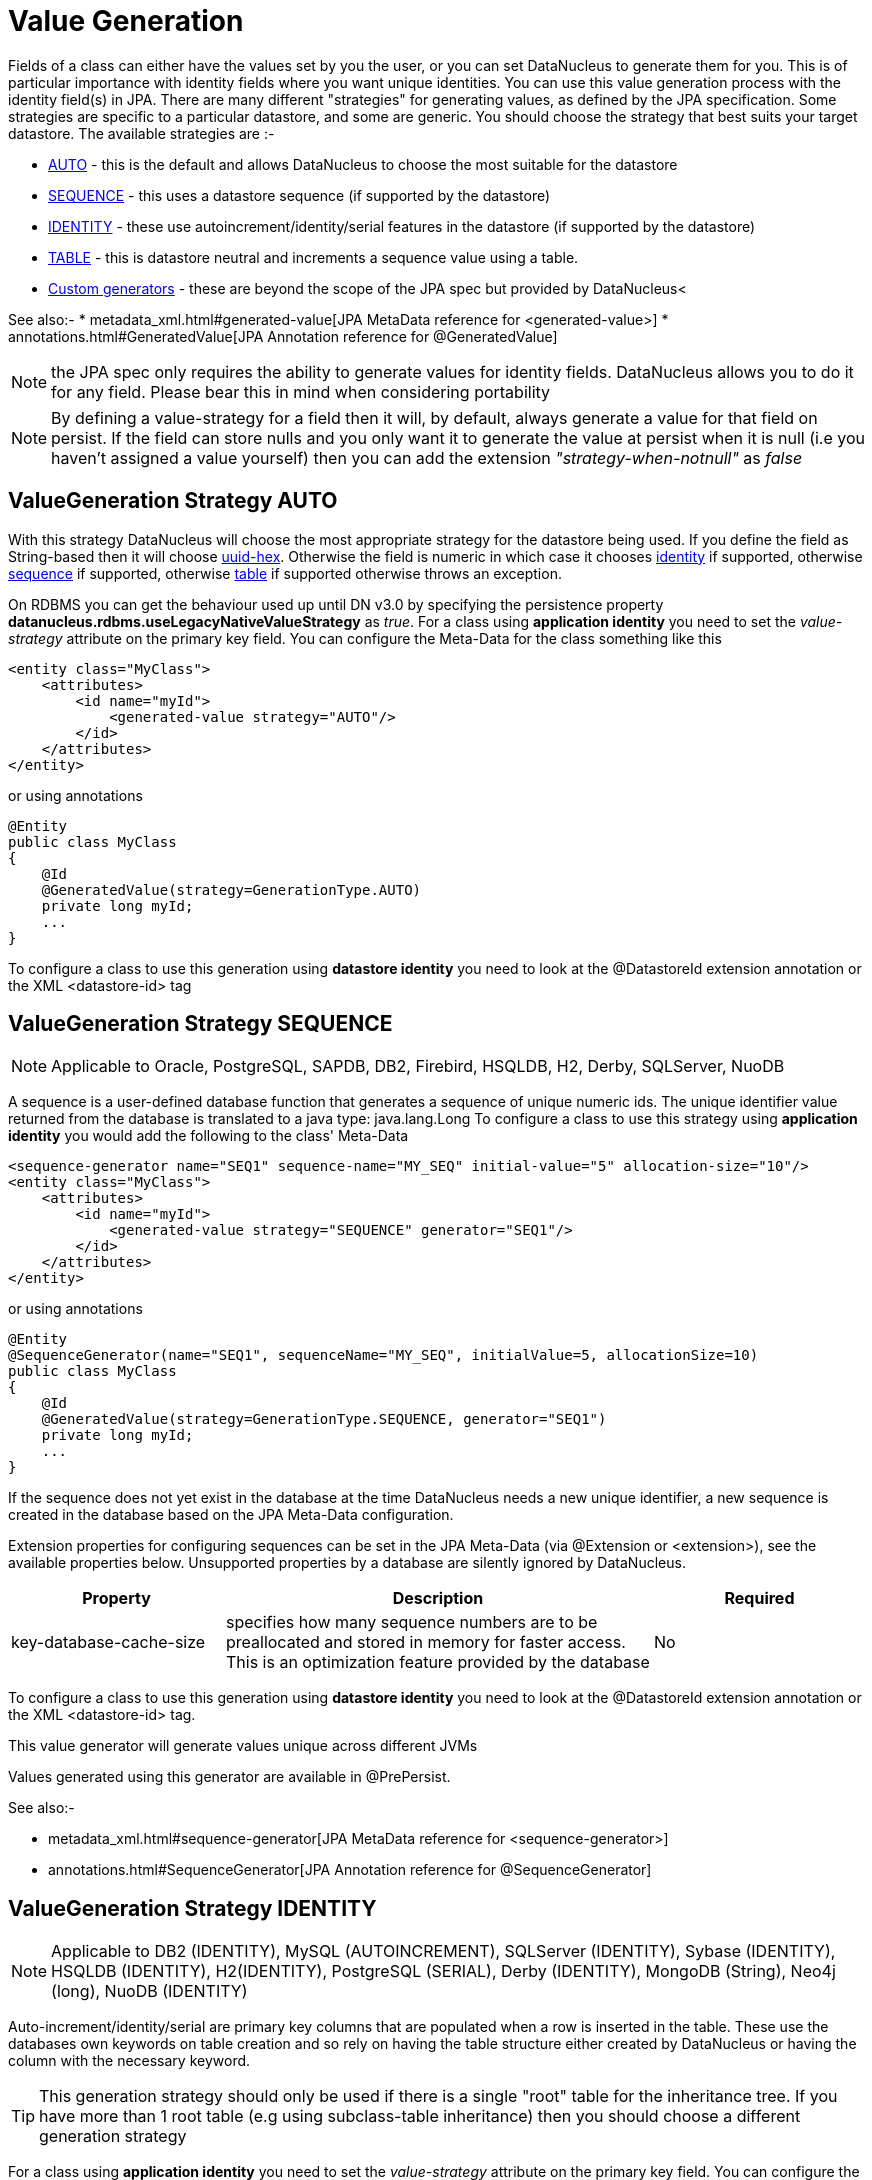 [[value_generation]]
= Value Generation
:_basedir: ../
:_imagesdir: images/

Fields of a class can either have the values set by you the user, or you can set DataNucleus to 
generate them for you. This is of particular importance with identity fields where you want unique
identities. You can use this value generation process with the identity field(s) in JPA. 
There are many different "strategies" for generating values, as defined by the JPA specification.
Some strategies are specific to a particular datastore, and some are generic. You should
choose the strategy that best suits your target datastore. The available strategies are :-

* link:#valuegen_native[AUTO] - this is the default and allows DataNucleus to choose the most suitable for the datastore
* link:#valuegen_sequence[SEQUENCE] - this uses a datastore sequence (if supported by the datastore)
* link:#valuegen_identity[IDENTITY] - these use autoincrement/identity/serial features in the datastore (if supported by the datastore)
* link:#valuegen_increment[TABLE] - this is datastore neutral and increments a sequence value using a table.
* link:#valuegen_custom[Custom generators] - these are beyond the scope of the JPA spec but provided by DataNucleus<

See also:-
* metadata_xml.html#generated-value[JPA MetaData reference for <generated-value>]
* annotations.html#GeneratedValue[JPA Annotation reference for @GeneratedValue]

NOTE: the JPA spec only requires the ability to generate values for identity fields. DataNucleus allows you to do it for any field. Please bear this in mind when considering portability

NOTE: By defining a value-strategy for a field then it will, by default, always generate a value for that field on persist. 
If the field can store nulls and you only want it to generate the value at persist when it is null (i.e you haven't assigned a value yourself) 
then you can add the extension _"strategy-when-notnull"_ as _false_


[[valuegen_native]]
== ValueGeneration Strategy AUTO

With this strategy DataNucleus will choose the most appropriate strategy for the datastore being used.
If you define the field as String-based then it will choose link:../jdo/mapping.html#valuegen_uuidhex[uuid-hex]. 
Otherwise the field is numeric in which case it chooses link:#valuegen_identity[identity] if supported, 
otherwise link:#valuegen_sequence[sequence] if supported, otherwise link:#valuegen_increment[table] if supported
otherwise throws an exception.

On RDBMS you can get the behaviour used up until DN v3.0 by specifying the persistence property 
*datanucleus.rdbms.useLegacyNativeValueStrategy* as _true_.
For a class using *application identity* you need to set the _value-strategy_ attribute 
on the primary key field. You can configure the Meta-Data for the class something like this 

[source,xml]
-----
<entity class="MyClass">
    <attributes>
        <id name="myId">
            <generated-value strategy="AUTO"/>
        </id>
    </attributes>
</entity>
-----

or using annotations

[source,java]
-----
@Entity
public class MyClass
{
    @Id
    @GeneratedValue(strategy=GenerationType.AUTO)
    private long myId;
    ...
}
-----

To configure a class to use this generation using *datastore identity* you need to look at the @DatastoreId extension annotation or the XML <datastore-id> tag


[[valuegen_sequence]]
== ValueGeneration Strategy SEQUENCE

NOTE: Applicable to Oracle, PostgreSQL, SAPDB, DB2, Firebird, HSQLDB, H2, Derby, SQLServer, NuoDB

A sequence is a user-defined database function that generates a sequence of unique numeric ids. 
The unique identifier value returned from the database is translated to a java type: java.lang.Long
To configure a class to use this strategy using *application identity* you would add the following to the class' Meta-Data

[source,xml]
-----
<sequence-generator name="SEQ1" sequence-name="MY_SEQ" initial-value="5" allocation-size="10"/>
<entity class="MyClass">
    <attributes>
        <id name="myId">
            <generated-value strategy="SEQUENCE" generator="SEQ1"/>
        </id>
    </attributes>
</entity>
-----

or using annotations

[source,java]
-----
@Entity
@SequenceGenerator(name="SEQ1", sequenceName="MY_SEQ", initialValue=5, allocationSize=10)
public class MyClass
{
    @Id
    @GeneratedValue(strategy=GenerationType.SEQUENCE, generator="SEQ1")
    private long myId;
    ...
}
-----

If the sequence does not yet exist in the database at the time DataNucleus needs a new unique identifier, a new sequence is created in the database based on the JPA Meta-Data configuration. 

Extension properties for configuring sequences can be set in the JPA Meta-Data (via @Extension or <extension>), see the available properties below. 
Unsupported properties by a database are silently ignored by DataNucleus.

[cols="1,2,1", options="header"]
|===
|Property
|Description
|Required

|key-database-cache-size
|specifies how many sequence numbers are to be preallocated and stored in memory for faster access. This is an optimization feature provided by the database
|No
|===

To configure a class to use this generation using *datastore identity* you need to look at the @DatastoreId extension annotation or the XML <datastore-id> tag.

This value generator will generate values unique across different JVMs

Values generated using this generator are available in @PrePersist.

See also:-

* metadata_xml.html#sequence-generator[JPA MetaData reference for <sequence-generator>]
* annotations.html#SequenceGenerator[JPA Annotation reference for @SequenceGenerator]


[[valuegen_identity]]
== ValueGeneration Strategy IDENTITY

NOTE: Applicable to DB2 (IDENTITY), MySQL (AUTOINCREMENT), SQLServer (IDENTITY), Sybase (IDENTITY), HSQLDB (IDENTITY), H2(IDENTITY), PostgreSQL (SERIAL), Derby (IDENTITY),
MongoDB (String), Neo4j (long), NuoDB (IDENTITY)

Auto-increment/identity/serial are primary key columns that are populated when a row is inserted in the table. 
These use the databases own keywords on table creation and so rely on having the table structure either created by DataNucleus or having the column with the necessary keyword.

TIP: This generation strategy should only be used if there is a single "root" table for the inheritance tree. If you have more than 1 root table (e.g using subclass-table inheritance)
then you should choose a different generation strategy

For a class using *application identity* you need to set the _value-strategy_ attribute on the primary key field. You can configure the Meta-Data for the class something like this 

[source,xml]
-----
<entity class="MyClass">
    <attributes>
        <id name="myId">
            <generated-value strategy="IDENTITY"/>
        </id>
    </attributes>
</entity>
-----

or using annotations

[source,java]
-----
@Entity
public class MyClass
{
    @Id
    @GeneratedValue(strategy=GenerationType.IDENTITY)
    private long myId;
    ...
}
-----

Please be aware that if you have an inheritance tree with the base class defined as using "identity" then the column definition for the PK 
of the base table will be defined as "AUTO_INCREMENT" or "IDENTITY" or "SERIAL" (dependent on the RDBMS) and all subtables will NOT have 
this identifier added to their PK column definitions. This is because the identities are assigned in the base table (since all objects will have 
an entry in the base table).

*Please note that if using optimistic transactions, this strategy will mean that the value is only set when the object is actually persisted (i.e at flush() or commit())*

To configure a class to use this generation using *datastore identity* you need to look at the @DatastoreId extension annotation or the XML <datastore-id> tag

This value generator will generate values unique across different JVMs.

Values generated using this generator are NOT available in @PrePersist, being generated at persist only.


[[valuegen_increment]]
== ValueGeneration Strategy TABLE

NOTE: Applies to all datastores

This method is database neutral and uses a sequence table that holds an incrementing sequence value. The unique identifier value returned from the 
database is translated to a java type: java.lang.Long. This method require a sequence table in the database and creates one if doesn't exist.

To configure an *application identity* class to use this generation method you simply add this to the class' Meta-Data. If your class is in an inheritance 
tree you should define this for the base class only.

[source,xml]
-----
<entity class="MyClass">
    <table-generator name="myGenerator" table="TABLE_VALUE_GEN" pkColumnName="GEN_KEY" valueColumnName="GEN_VALUE" pkColumnValue="MyClass"/>
    <attributes>
        <id name="myId">
            <generated-value strategy="TABLE"/>
        </id>
    </attributes>
</entity>
-----

or using annotations

[source,java]
-----
@Entity
@TableGenerator(name="myGenerator", table="TABLE_VALUE_GEN", pkColumnName="GEN_KEY", valueColumnName="GEN_VALUE", pkColumnValue="MyClass")
public class MyClass
{
    @Id
    @GeneratedValue(strategy=GenerationType.TABLE, generator="myGenerator")
    private long myId;
    ...
}
-----

This will create a table in the datastore called "TABLE_VALUE_GEN" with columns "GEN_KEY", "GEN_VALUE" with the key for the row for this class being "MyClass".



Extension properties for configuring sequences can be set in the JPA Meta-Data (via @Extension or <extension>), see the available properties below. 
Unsupported properties by a database are silently ignored by DataNucleus.

[cols="1,2,1", options="header"]
|===
|Property
|Description
|Required

|sequence-table-basis
|Whether to define uniqueness on the base class name or the base table name.
Since there is no "base table name" when the root class has "subclass-table" this should be set to "class" when the root class has "subclass-table" inheritance
|No. Defaults to _class_, but the other option is _table_

|table-name
|Name of the table whose column we are generating the value for (used when we have no previous sequence value and want a start point).
|No.

|column-name
|Name of the column we are generating the value for (used when we have no previous sequence value and want a start point).
|No.
|===

To configure a class to use this generation using *datastore identity* you need to look at the @DatastoreId extension annotation or the XML <datastore-id> tag

This value generator will generate values unique across different JVMs

Values generated using this generator are available in @PrePersist.

See also:-

* metadata_xml.html#table-generator[JPA MetaData reference for <table-generator>]
* annotations.html#TableGenerator[JPA Annotation reference for @TableGenerator]



[[valuegen_custom]]
== ValueGeneration Strategy "Custom"

image:../images/nucleus_extension.png[]

JPA only provides a very restricted set of value generators. DataNucleus provides various others internally. To access these you need to use a custom annotation as follows

[source,xml]
-----
<entity class="MyClass">
    <attributes>
        <id name="myId">
            <generated-value strategy="uuid"/>
        </id>
    </attributes>
</entity>
-----

or using annotations

[source,java]
-----
@Entity
public class MyClass
{
    @Id
    @ValueGenerator(strategy="uuid")
    private String myId;
    ...
}
-----

This will generate java UUID Strings in the "myId" field. You can also set the "strategy" to link:../jdo/mapping.html#valuegen_timestamp["timestamp"], 
link:../jdo/mapping.html#valuegen_auid["auid"], link:../jdo/mapping.html#valuegen_uuidstring["uuid-string"], link:../jdo/mapping.html#valuegen_uuid_hex["uuid-hex"], 
link:../jdo/mapping.html#valuegen_uuid_object["uuid-object"] and link:../jdo/mapping.html#valuegen_timestamp_value["timestamp_value"].

Values generated using these generators are available in @PrePersist.
